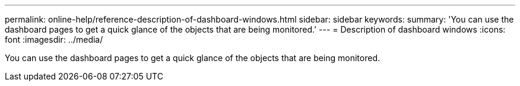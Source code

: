 ---
permalink: online-help/reference-description-of-dashboard-windows.html
sidebar: sidebar
keywords: 
summary: 'You can use the dashboard pages to get a quick glance of the objects that are being monitored.'
---
= Description of dashboard windows
:icons: font
:imagesdir: ../media/

[.lead]
You can use the dashboard pages to get a quick glance of the objects that are being monitored.
